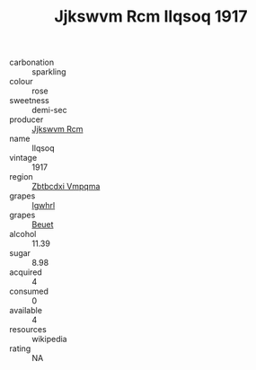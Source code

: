 :PROPERTIES:
:ID:                     48462302-6e20-42b1-b446-db0fbd526b6d
:END:
#+TITLE: Jjkswvm Rcm Ilqsoq 1917

- carbonation :: sparkling
- colour :: rose
- sweetness :: demi-sec
- producer :: [[id:f56d1c8d-34f6-4471-99e0-b868e6e4169f][Jjkswvm Rcm]]
- name :: Ilqsoq
- vintage :: 1917
- region :: [[id:08e83ce7-812d-40f4-9921-107786a1b0fe][Zbtbcdxi Vmpqma]]
- grapes :: [[id:418b9689-f8de-4492-b893-3f048b747884][Igwhrl]]
- grapes :: [[id:9cb04c77-1c20-42d3-bbca-f291e87937bc][Beuet]]
- alcohol :: 11.39
- sugar :: 8.98
- acquired :: 4
- consumed :: 0
- available :: 4
- resources :: wikipedia
- rating :: NA


